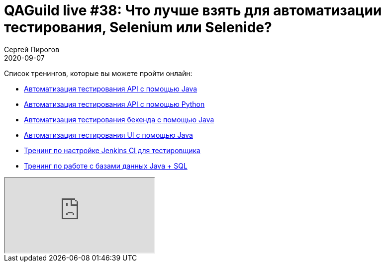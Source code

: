 = QAGuild live #38: Что лучше взять для автоматизации тестирования, Selenium или Selenide?
Сергей Пирогов
2020-09-07
:jbake-type: post
:jbake-tags: QAGuild, Youtube
:jbake-summary: В этом эпизоде поговорим про то, что лучше выбрать Selenium или Selenide?
:jbake-status: published

Список тренингов, которые вы можете пройти онлайн:

- https://bit.ly/3joWD2G[Автоматизация тестирования API с помощью Java]
- https://bit.ly/32JtqIW[Автоматизация тестирования API с помощью Python]
- https://bit.ly/39gMcub[Автоматизация тестирования бекенда с помощью Java]
- https://bit.ly/31JzbHB[Aвтоматизация тестирования UI с помощью Java]
- https://bit.ly/34Qz1QK[Тренинг по настройке Jenkins CI для тестировщика]
- https://bit.ly/2EPN6mi[Тренинг по работе с базами данных Java + SQL]

++++
<div class="embed-responsive embed-responsive-16by9">
  <iframe class="embed-responsive-item" src="https://www.youtube.com/embed/_0FAPshi-8U" allowfullscreen></iframe>
</div>
++++